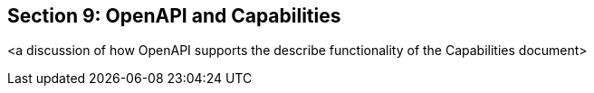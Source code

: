 == Section 9: OpenAPI and Capabilities

<a discussion of how OpenAPI supports the describe functionality of the Capabilities document>
